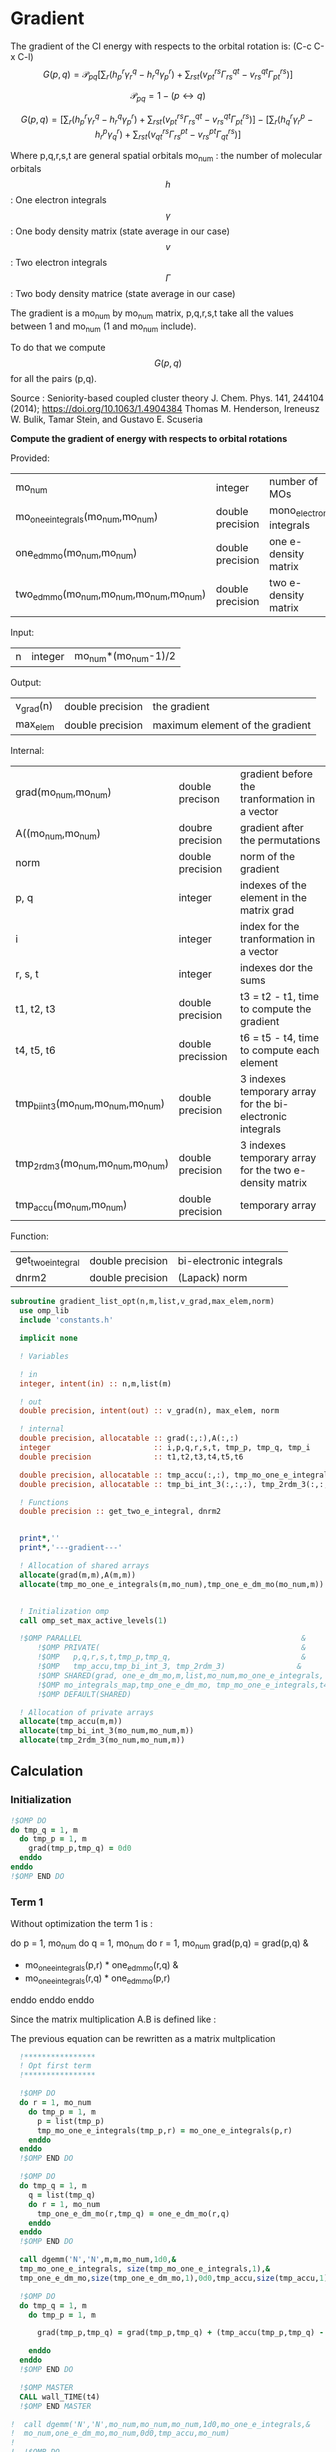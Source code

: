 * Gradient

The gradient of the CI energy with respects to the orbital rotation
is:
(C-c C-x C-l)
$$
G(p,q) = \mathcal{P}_{pq} \left[ \sum_r (h_p^r \gamma_r^q - h_r^q \gamma_p^r) +
\sum_{rst}(v_{pt}^{rs} \Gamma_{rs}^{qt} - v_{rs}^{qt} \Gamma_{pt}^{rs})
\right]
$$


$$
\mathcal{P}_{pq}= 1 - (p \leftrightarrow q)
$$

$$
G(p,q) = \left[
\sum_r (h_p^r \gamma_r^q - h_r^q \gamma_p^r) +
\sum_{rst}(v_{pt}^{rs} \Gamma_{rs}^{qt} - v_{rs}^{qt} \Gamma_{pt}^{rs})
\right] - 
\left[
\sum_r (h_q^r \gamma_r^p - h_r^p \gamma_q^r) +
\sum_{rst}(v_{qt}^{rs} \Gamma_{rs}^{pt} - v_{rs}^{pt}
\Gamma_{qt}^{rs})
\right]
$$

Where p,q,r,s,t are general spatial orbitals
mo_num : the number of molecular orbitals
$$h$$ : One electron integrals
$$\gamma$$ : One body density matrix (state average in our case)
$$v$$ : Two electron integrals
$$\Gamma$$ : Two body density matrice (state average in our case)

The gradient is a mo_num by mo_num matrix, p,q,r,s,t take all the
values between 1 and mo_num (1 and mo_num include).

To do that we compute $$G(p,q)$$ for all the pairs (p,q).

Source :
Seniority-based coupled cluster theory
J. Chem. Phys. 141, 244104 (2014); https://doi.org/10.1063/1.4904384
Thomas M. Henderson, Ireneusz W. Bulik, Tamar Stein, and Gustavo
E. Scuseria

*Compute the gradient of energy with respects to orbital rotations*

Provided:
| mo_num                                   | integer          | number of MOs             |
| mo_one_e_integrals(mo_num,mo_num)        | double precision | mono_electronic integrals |
| one_e_dm_mo(mo_num,mo_num)               | double precision | one e- density matrix     |
| two_e_dm_mo(mo_num,mo_num,mo_num,mo_num) | double precision | two e- density matrix     |

Input:
| n | integer | mo_num*(mo_num-1)/2 |

Output:
| v_grad(n) | double precision | the gradient                    |
| max_elem  | double precision | maximum element of the gradient |

Internal:
| grad(mo_num,mo_num)                | double precison   | gradient before the tranformation in a vector             |
| A((mo_num,mo_num)                  | doubre precision  | gradient after the permutations                           |
| norm                               | double precision  | norm of the gradient                                      |
| p, q                               | integer           | indexes of the element in the matrix grad                 |
| i                                  | integer           | index for the tranformation in a vector                   |
| r, s, t                            | integer           | indexes dor the sums                                      |
| t1, t2, t3                         | double precision  | t3 = t2 - t1, time to compute the gradient                |
| t4, t5, t6                         | double precission | t6 = t5 - t4, time to compute each element                |
| tmp_bi_int_3(mo_num,mo_num,mo_num) | double precision  | 3 indexes temporary array for the bi-electronic integrals |
| tmp_2rdm_3(mo_num,mo_num,mo_num)   | double precision  | 3 indexes temporary array for the two e- density matrix   |
| tmp_accu(mo_num,mo_num)            | double precision  | temporary array                                           |

Function:
| get_two_e_integral | double precision | bi-electronic integrals |
| dnrm2              | double precision | (Lapack) norm           |

#+BEGIN_SRC f90 :comments org :tangle gradient_list.irp.f
subroutine gradient_list_opt(n,m,list,v_grad,max_elem,norm)
  use omp_lib
  include 'constants.h'

  implicit none
  
  ! Variables
  
  ! in
  integer, intent(in) :: n,m,list(m)
  
  ! out
  double precision, intent(out) :: v_grad(n), max_elem, norm

  ! internal
  double precision, allocatable :: grad(:,:),A(:,:)
  integer                       :: i,p,q,r,s,t, tmp_p, tmp_q, tmp_i
  double precision              :: t1,t2,t3,t4,t5,t6

  double precision, allocatable :: tmp_accu(:,:), tmp_mo_one_e_integrals(:,:),tmp_one_e_dm_mo(:,:)
  double precision, allocatable :: tmp_bi_int_3(:,:,:), tmp_2rdm_3(:,:,:)

  ! Functions
  double precision :: get_two_e_integral, dnrm2

  
  print*,''
  print*,'---gradient---'

  ! Allocation of shared arrays
  allocate(grad(m,m),A(m,m)) 
  allocate(tmp_mo_one_e_integrals(m,mo_num),tmp_one_e_dm_mo(mo_num,m))


  ! Initialization omp
  call omp_set_max_active_levels(1)

  !$OMP PARALLEL                                                 &
      !$OMP PRIVATE(                                             &
      !$OMP   p,q,r,s,t,tmp_p,tmp_q,                             &
      !$OMP   tmp_accu,tmp_bi_int_3, tmp_2rdm_3)                &
      !$OMP SHARED(grad, one_e_dm_mo,m,list,mo_num,mo_one_e_integrals, &
      !$OMP mo_integrals_map,tmp_one_e_dm_mo, tmp_mo_one_e_integrals,t4,t5,t6)                           &
      !$OMP DEFAULT(SHARED)
 
  ! Allocation of private arrays
  allocate(tmp_accu(m,m))
  allocate(tmp_bi_int_3(mo_num,mo_num,m))
  allocate(tmp_2rdm_3(mo_num,mo_num,m))
#+END_SRC
  
** Calculation
*** Initialization
#+BEGIN_SRC f90 :comments org :tangle gradient_list.irp.f
  !$OMP DO
  do tmp_q = 1, m
    do tmp_p = 1, m
      grad(tmp_p,tmp_q) = 0d0
    enddo
  enddo
  !$OMP END DO
#+END_SRC

*** Term 1
  
Without optimization the term 1 is :

do p = 1, mo_num
  do q = 1, mo_num
     do r = 1, mo_num
       grad(p,q) = grad(p,q) &
               + mo_one_e_integrals(p,r) * one_e_dm_mo(r,q) &
               - mo_one_e_integrals(r,q) * one_e_dm_mo(p,r)
    enddo
  enddo
enddo
   
Since the matrix multiplication A.B is defined like :
\begin{equation}
c_{ij} = \sum_k a_{ik}.b_{kj}
\end{equation}
The previous equation can be rewritten as a matrix multplication  
  
#+BEGIN_SRC f90 :comments org :tangle gradient_list.irp.f
  !****************
  ! Opt first term
  !****************

  !$OMP DO
  do r = 1, mo_num
    do tmp_p = 1, m
      p = list(tmp_p)
      tmp_mo_one_e_integrals(tmp_p,r) = mo_one_e_integrals(p,r)
    enddo
  enddo
  !$OMP END DO

  !$OMP DO
  do tmp_q = 1, m
    q = list(tmp_q) 
    do r = 1, mo_num
      tmp_one_e_dm_mo(r,tmp_q) = one_e_dm_mo(r,q)
    enddo
  enddo
  !$OMP END DO

  call dgemm('N','N',m,m,mo_num,1d0,&
  tmp_mo_one_e_integrals, size(tmp_mo_one_e_integrals,1),&
  tmp_one_e_dm_mo,size(tmp_one_e_dm_mo,1),0d0,tmp_accu,size(tmp_accu,1))

  !$OMP DO
  do tmp_q = 1, m
    do tmp_p = 1, m

      grad(tmp_p,tmp_q) = grad(tmp_p,tmp_q) + (tmp_accu(tmp_p,tmp_q) - tmp_accu(tmp_q,tmp_p))

    enddo
  enddo 
  !$OMP END DO

  !$OMP MASTER
  CALL wall_TIME(t4)
  !$OMP END MASTER

!  call dgemm('N','N',mo_num,mo_num,mo_num,1d0,mo_one_e_integrals,&
!  mo_num,one_e_dm_mo,mo_num,0d0,tmp_accu,mo_num)
!  
!  !$OMP DO
!  do q = 1, mo_num
!    do p = 1, mo_num
!
!      grad(p,q) = grad(p,q) + (tmp_accu(p,q) - tmp_accu(q,p))
!
!    enddo
!  enddo 
!  !$OMP END DO
  
  !$OMP MASTER
  CALL wall_TIME(t5)
  t6 = t5-t4
  print*,'Gradient, first term (s) :', t6 
  !$OMP END MASTER
#+END_SRC

*** Term 2
 
Without optimization the second term is : 

do p = 1, mo_num
  do q = 1, mo_num 
    do r = 1, mo_num
      do s = 1, mo_num
        do t= 1, mo_num

        grad(p,q) = grad(p,q) &
                + get_two_e_integral(p,t,r,s,mo_integrals_map) * two_e_dm_mo(r,s,q,t) &
                - get_two_e_integral(r,s,q,t,mo_integrals_map) * two_e_dm_mo(p,t,r,s)
       enddo
      enddo
    enddo
  enddo
enddo

Using the bielectronic integral properties :
get_two_e_integral(p,t,r,s,mo_integrals_map) = get_two_e_integral(r,s,p,t,mo_integrals_map)

Using the two body matrix properties :
two_e_dm_mo(p,t,r,s) = two_e_dm_mo(r,s,p,t)

t is one the right, we can put it on the external loop and create 3
indexes temporary array 
r,s can be seen as one index

By doing so, a matrix multiplication appears 

#+BEGIN_SRC f90 :comments org :tangle gradient_list.irp.f
  !*****************
  ! Opt second term  
  !*****************

  !$OMP MASTER
  CALL wall_TIME(t4)
  !$OMP END MASTER 
 
  !$OMP DO
  do t = 1, mo_num
    
    do tmp_p = 1, m
      p = list(tmp_p)
      do s = 1, mo_num
        do r = 1, mo_num
            
          tmp_bi_int_3(r,s,tmp_p) = get_two_e_integral(r,s,p,t,mo_integrals_map)
         
        enddo
      enddo
    enddo

    do tmp_q = 1, m
      q = list(tmp_q)
      do s = 1, mo_num
        do r = 1, mo_num
             
           tmp_2rdm_3(r,s,tmp_q) = two_e_dm_mo(r,s,q,t)
  
        enddo
      enddo
    enddo

    call dgemm('T','N',m,m,mo_num*mo_num,1d0,tmp_bi_int_3,&
      mo_num*mo_num,tmp_2rdm_3,mo_num*mo_num,0d0,tmp_accu,size(tmp_accu,1))

    !$OMP CRITICAL   
    do tmp_q = 1, m
      do tmp_p = 1, m

        grad(tmp_p,tmp_q) = grad(tmp_p,tmp_q) + tmp_accu(tmp_p,tmp_q) - tmp_accu(tmp_q,tmp_p)

      enddo
    enddo
    !$OMP END CRITICAL

  enddo
  !$OMP END DO

  !$OMP MASTER
  CALL wall_TIME(t5)
  t6 = t5-t4
  print*,'Gradient second term (s) : ', t6
  !$OMP END MASTER  
#+END_SRC

*** Deallocation of private arrays
#+BEGIN_SRC f90 :comments org :tangle gradient_list.irp.f
  deallocate(tmp_bi_int_3,tmp_2rdm_3,tmp_accu)

  !$OMP END PARALLEL

  call omp_set_max_active_levels(4)
#+END_SRC

*** Permutation, 2D matrix -> vector, transformation
In addition there is a permutation in the gradient formula :
\begin{equation}
P_{pq} = 1 - (p <-> q) 
\end{equation}

We need a vector to use the gradient. Here the gradient is a
antisymetric matrix so we can transform it in a vector of length
mo_num*(mo_num-1)/2.

Here we do these two things at the same time.

#+BEGIN_SRC f90 :comments org :tangle gradient_list.irp.f
  do i=1,n
    call vec_to_mat_index(i,p,q)
    v_grad(i)=(grad(p,q) - grad(q,p))
  enddo  

  ! Debug, diplay the vector containing the gradient elements 
  if (debug) then  
    print*,'Vector containing the gradient :'
    write(*,'(100(F10.5))') v_grad(1:n)
  endif  
#+END_SRC

*** Norm of the gradient
The norm can be useful.
#+BEGIN_SRC f90 :comments org :tangle gradient_list.irp.f
  norm = dnrm2(n,v_grad,1)
  print*, 'Gradient norm : ', norm
#+END_SRC

*** Maximum element in the gradient
The maximum element in the gradient is very important for the
convergence criterion of the Newton method.

#+BEGIN_SRC f90 :comments org :tangle gradient_list.irp.f
  ! Max element of the gradient
  max_elem = 0d0
  do i = 1, n
    if (DABS(v_grad(i)) > DABS(max_elem)) then
      max_elem = v_grad(i)
    endif
  enddo

  print*,'Max element in the gradient :', max_elem  

  ! Debug, display the matrix containting the gradient elements
  if (debug) then
    ! Matrix gradient
    A = 0d0
    do q=1,m
      do p=1,m
        A(p,q) = grad(p,q) - grad(q,p)
      enddo
    enddo
    print*,'Matrix containing the gradient :'
    do i = 1, m
      write(*,'(100(F10.5))') A(i,1:m)
    enddo
  endif
#+END_SRC

*** Deallocation of shared arrays and end
#+BEGIN_SRC f90 :comments org :tangle gradient_list.irp.f
  deallocate(grad,A, tmp_mo_one_e_integrals,tmp_one_e_dm_mo)

  print*,'---End gradient---'

  end subroutine

#+END_SRC
  
